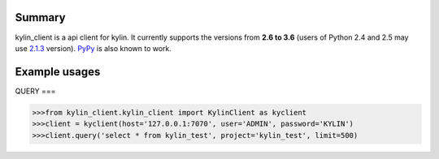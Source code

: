 =======
Summary
=======

kylin_client is a api client for kylin.
It currently supports the versions from **2.6
to 3.6** (users of Python 2.4 and 2.5 may use
`2.1.3 <https://pypi.python.org/pypi?name=psutil&version=2.1.3&:action=files>`__ version).
`PyPy <http://pypy.org/>`__ is also known to work.


==============
Example usages
==============

QUERY
===

.. code-block:: python

    >>>from kylin_client.kylin_client import KylinClient as kyclient
    >>>client = kyclient(host='127.0.0.1:7070', user='ADMIN', password='KYLIN')
    >>>client.query('select * from kylin_test', project='kylin_test', limit=500)


